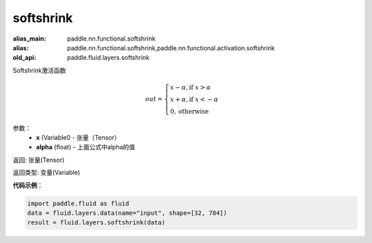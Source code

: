 .. _cn_api_fluid_layers_softshrink:

softshrink
-------------------------------

.. py:function:: paddle.fluid.layers.softshrink(x, alpha=None)

:alias_main: paddle.nn.functional.softshrink
:alias: paddle.nn.functional.softshrink,paddle.nn.functional.activation.softshrink
:old_api: paddle.fluid.layers.softshrink






Softshrink激活函数

.. math::
    out = \begin{cases}
        x - \alpha, \text{if } x > \alpha \\
        x + \alpha, \text{if } x < -\alpha \\
        0,  \text{otherwise}
        \end{cases}

参数：
    - **x** (Variable0 - 张量（Tensor）
    - **alpha** (float) - 上面公式中alpha的值

返回: 张量(Tensor)

返回类型: 变量(Variable)

**代码示例**：

.. code-block:: python

    import paddle.fluid as fluid
    data = fluid.layers.data(name="input", shape=[32, 784])
    result = fluid.layers.softshrink(data)












